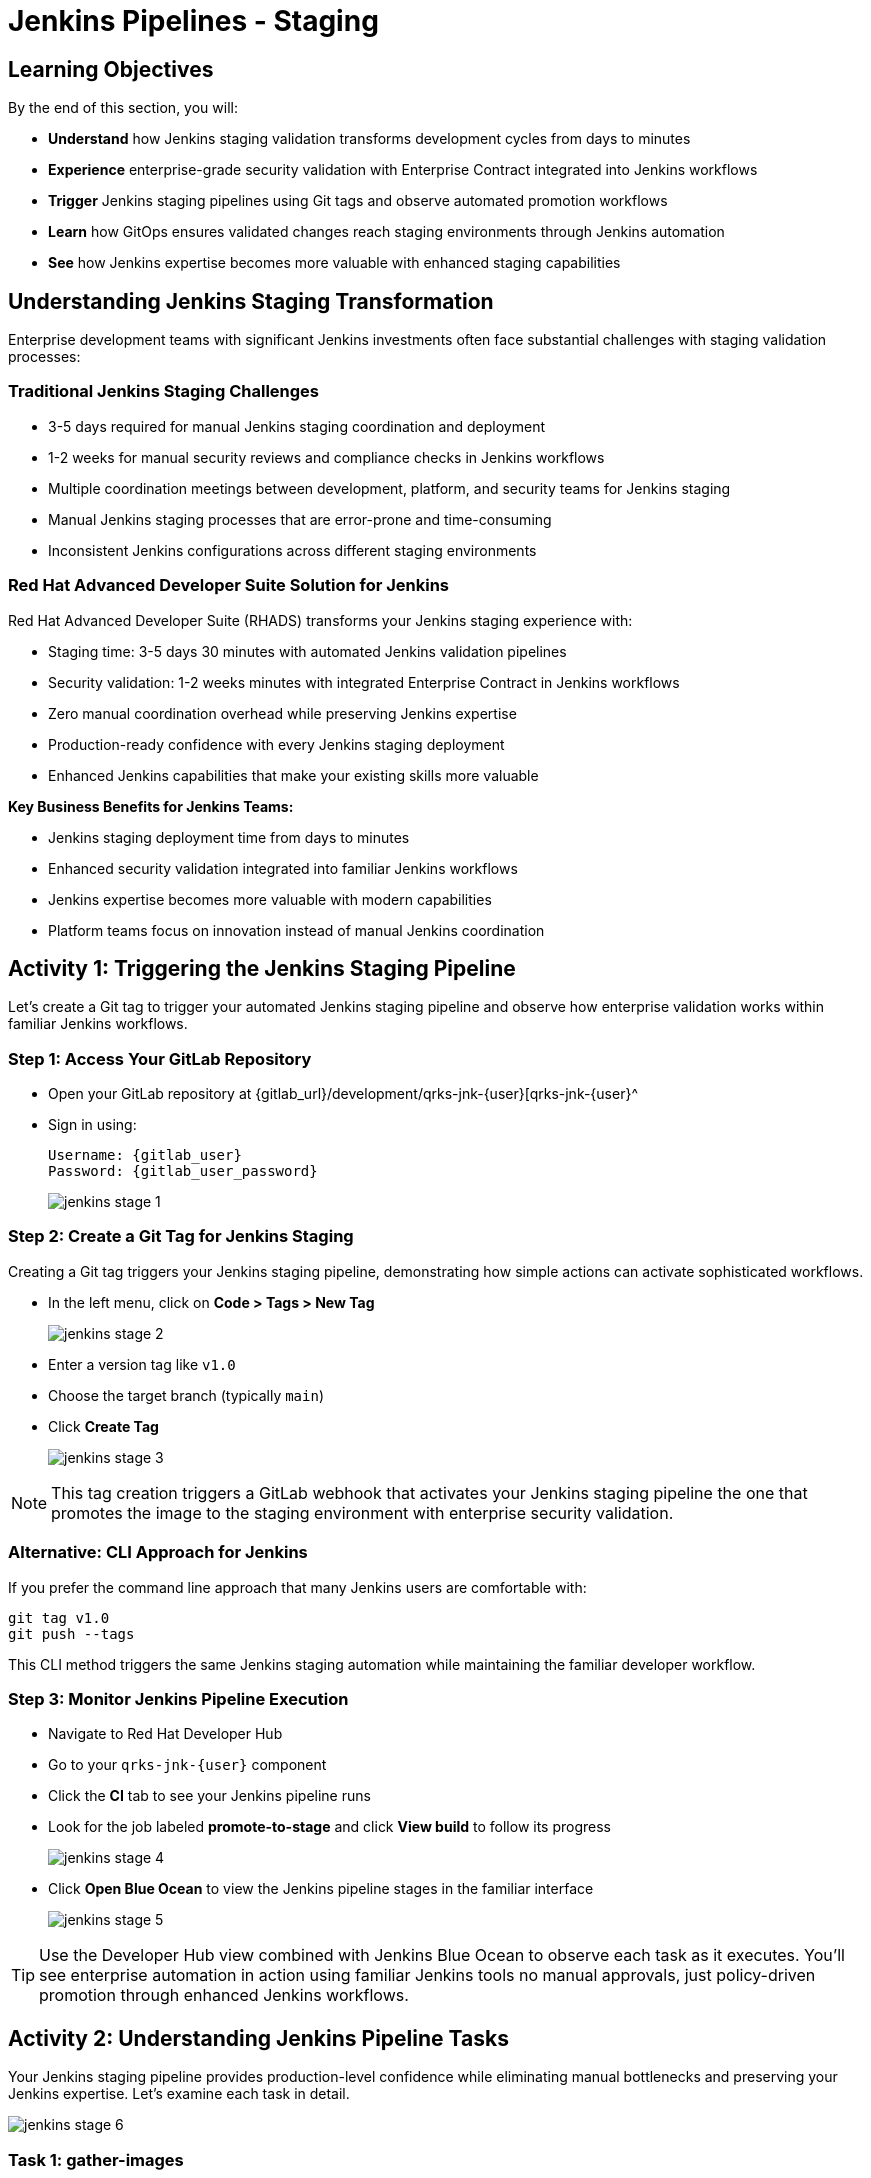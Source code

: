 = Jenkins Pipelines - Staging
:source-highlighter: rouge
:toc: macro
:toclevels: 1

== Learning Objectives

By the end of this section, you will:

* **Understand** how Jenkins staging validation transforms development cycles from days to minutes
* **Experience** enterprise-grade security validation with Enterprise Contract integrated into Jenkins workflows
* **Trigger** Jenkins staging pipelines using Git tags and observe automated promotion workflows
* **Learn** how GitOps ensures validated changes reach staging environments through Jenkins automation
* **See** how Jenkins expertise becomes more valuable with enhanced staging capabilities

== Understanding Jenkins Staging Transformation

Enterprise development teams with significant Jenkins investments often face substantial challenges with staging validation processes:

=== Traditional Jenkins Staging Challenges

* 3-5 days required for manual Jenkins staging coordination and deployment
* 1-2 weeks for manual security reviews and compliance checks in Jenkins workflows
* Multiple coordination meetings between development, platform, and security teams for Jenkins staging
* Manual Jenkins staging processes that are error-prone and time-consuming
* Inconsistent Jenkins configurations across different staging environments

=== Red Hat Advanced Developer Suite Solution for Jenkins

Red Hat Advanced Developer Suite (RHADS) transforms your Jenkins staging experience with:

* Staging time: 3-5 days 	 30 minutes with automated Jenkins validation pipelines
* Security validation: 1-2 weeks 	 minutes with integrated Enterprise Contract in Jenkins workflows
* Zero manual coordination overhead while preserving Jenkins expertise
* Production-ready confidence with every Jenkins staging deployment
* Enhanced Jenkins capabilities that make your existing skills more valuable

**Key Business Benefits for Jenkins Teams:**

* Jenkins staging deployment time from days to minutes
* Enhanced security validation integrated into familiar Jenkins workflows
* Jenkins expertise becomes more valuable with modern capabilities
* Platform teams focus on innovation instead of manual Jenkins coordination

== Activity 1: Triggering the Jenkins Staging Pipeline

Let's create a Git tag to trigger your automated Jenkins staging pipeline and observe how enterprise validation works within familiar Jenkins workflows.

=== Step 1: Access Your GitLab Repository

* Open your GitLab repository at {gitlab_url}/development/qrks-jnk-{user}[qrks-jnk-{user}^
* Sign in using:
+
[source,bash,subs="attributes"]
----
Username: {gitlab_user}
Password: {gitlab_user_password}
----
+
image::jenkins-stage-1.png[]

=== Step 2: Create a Git Tag for Jenkins Staging

Creating a Git tag triggers your Jenkins staging pipeline, demonstrating how simple actions can activate sophisticated workflows.

* In the left menu, click on *Code > Tags > New Tag*
+
image::jenkins-stage-2.png[]

* Enter a version tag like `v1.0`
* Choose the target branch (typically `main`)
* Click *Create Tag*
+
image::jenkins-stage-3.png[]

[NOTE]
====
This tag creation triggers a GitLab webhook that activates your Jenkins staging pipeline 	 the one that promotes the image to the staging environment with enterprise security validation.
====

=== Alternative: CLI Approach for Jenkins

If you prefer the command line approach that many Jenkins users are comfortable with:

[source,bash]
----
git tag v1.0
git push --tags
----

This CLI method triggers the same Jenkins staging automation while maintaining the familiar developer workflow.

=== Step 3: Monitor Jenkins Pipeline Execution

* Navigate to Red Hat Developer Hub
* Go to your `qrks-jnk-{user}` component
* Click the *CI* tab to see your Jenkins pipeline runs
* Look for the job labeled *promote-to-stage* and click *View build* to follow its progress
+
image::jenkins-stage-4.png[]

* Click *Open Blue Ocean* to view the Jenkins pipeline stages in the familiar interface
+
image::jenkins-stage-5.png[]

[TIP]
====
Use the Developer Hub view combined with Jenkins Blue Ocean to observe each task as it executes. You'll see enterprise automation in action using familiar Jenkins tools 	 no manual approvals, just policy-driven promotion through enhanced Jenkins workflows.
====

== Activity 2: Understanding Jenkins Pipeline Tasks

Your Jenkins staging pipeline provides production-level confidence while eliminating manual bottlenecks and preserving your Jenkins expertise. Let's examine each task in detail.

image::jenkins-stage-6.png[]

=== Task 1: gather-images

**Purpose:** Perfect traceability through Git tags in Jenkins workflows

This Jenkins task identifies exactly what needs to be promoted by:

* Resolving the Git tag back to its commit ID for precise tracking
* Matching the commit to the corresponding container image built in development
* Creating an authoritative `images.json` file for the Jenkins validation process

**Business Value for Jenkins Teams:**

* **Complete Staging Traceability:** Every Jenkins staging deployment links to specific code changes
* **Quality Assurance:** Jenkins staging validates exactly what will reach production
* **Audit Readiness:** Complete Jenkins staging evidence trail for compliance reviews
* **Development Confidence:** Teams know precisely what's being validated in Jenkins staging

**Sample `images.json` generated by Jenkins:**
[source,json,subs="attributes"]
----
{
  "components": [
    {
      "containerImage": "quay-{guid}/tssc/qrks-jnk-{user}:123456",
      "source": {
        "git": {
          "url": "{gitlab_url}/development/qrks-jnk-{user}",
          "revision": "123456"
        }
      }
    }
  ]
}
----

This mapping provides end-to-end traceability through your Jenkins workflow 	 you know exactly what code went into what image during staging validation.

=== Task 2: verify-ec

**Purpose:** Critical business protection through automated security validation in Jenkins

This Jenkins stage enforces multiple critical validations that protect your business and customers while leveraging familiar Jenkins workflows:

**Enterprise Security Validations in Jenkins:**

* **Digital signature verification** using cryptographic signing integrated with Jenkins
* **Software Bill of Materials (SBOM) validation** for supply chain security
* **CVE scanning** to catch security vulnerabilities before production
* **Organizational policy compliance** ensuring enterprise security standards
* **Provenance attestation** to verify source repository integrity

**Business Value for Jenkins Teams:**

* **Zero Jenkins Staging Security Incidents:** Automated validation catches issues before production
* **100% Consistent Standards:** Every Jenkins staging deployment meets enterprise security policies
* **Instant Staging Validation:** Security validation in Jenkins staging happens in minutes, not weeks
* **Production Confidence:** Only security-validated features progress from Jenkins staging

**Technical Implementation in Jenkins:**

Jenkins runs the `verify-ec` stage using the Red Hat Trusted Application Pipeline shared library:

First, Jenkins initializes Cosign trust using a TUF server:
[source,bash]
----
cosign initialize \
  --mirror https://tuf.tssc-tas.dev \
  --root https://tuf.tssc-tas.dev/root.json
----

Then Jenkins validates the image using Enterprise Contract:
[source,bash,subs="attributes"]
----
ec validate image \
  --policy git::github.com/org/ec-policies//default \
  --public-key k8s://openshift/trusted-keys \
  --output json \
  --image quay-{guid}/tssc/qrks-jnk-{user}:123456
----

**Sample Jenkins validation output:**
[source,json]
----
{
  "successes": [
    "Image is signed and verified with cosign",
    "SBOM (CycloneDX) is present",
    "Provenance matches repository",
    "No critical vulnerabilities found"
  ],
  "failures": []
}
----

[IMPORTANT]
====
If any security check fails, your Jenkins pipeline stops immediately ensuring no risky code progresses to the next stage. This automated security gate in Jenkins protects your business without manual intervention.
====

=== Task 3: update-image-tag-for-stage

**Purpose:** Quality gateway ensuring only validated images reach staging through Jenkins

This Jenkins task promotes the validated image with a human-readable tag (e.g., `v1.0`), ensuring:

* **Clear Staging Intent:** Release version tag signals this image passed all enterprise security checks in Jenkins staging
* **Feature Validation:** Complete traceability from source code to staging deployment through Jenkins
* **Quality Assurance:** Only validated, compliant features tested in staging through Jenkins workflows
* **Production Preview:** Staging becomes accurate production preview using Jenkins-validated images

**Technical Implementation in Jenkins:**

Jenkins uses `skopeo` to copy the image and apply the new tag:
[source,bash,subs="attributes"]
----
skopeo copy \
  docker://quay-{guid}/tssc/qrks-jnk-{user}:123456 \
  docker://quay-{guid}/tssc/qrks-jnk-{user}:v1.0
----

[IMPORTANT]
====
This Jenkins process guarantees that only validated artifacts are promoted 	 no unauthorized image changes slip through to staging.
====

=== Task 4: deploy-to-stage

**Purpose:** Automated GitOps bridge for immediate feature validation through Jenkins

This Jenkins task ensures validated changes reach staging automatically through GitOps integration:

* **Zero Manual Errors:** GitOps automation eliminates human staging deployment mistakes in Jenkins workflows
* **100% Staging Audit Trail:** Every staging change tracked and traceable through Jenkins
* **Consistent Process:** Same Jenkins staging deployment method for routine and emergency features
* **Continuous Validation:** All staging changes follow the same validated Jenkins security process

**GitOps Implementation through Jenkins:**

Jenkins updates the staging deployment configuration automatically:

The pipeline uses `rhtap.update_deployment()` to patch the `kustomization.yaml` overlay for stage:

**`kustomization.yaml`:**
[source,yaml]
----
apiVersion: kustomize.config.k8s.io/v1beta1
kind: Kustomization
resources:
  - ../../base
patchesStrategicMerge:
  - deployment-patch.yaml
----

**`deployment-patch.yaml`:**
[source,yaml,subs="attributes"]
----
apiVersion: apps/v1
kind: Deployment
metadata:
  name: qrks-jnk-{user}
spec:
  template:
    spec:
      containers:
        - name: qrks-jnk-{user}
          image: quay-{guid}/tssc/qrks-jnk-{user}:v1.0
----

Jenkins commits and pushes this change to the GitOps repository, and Argo CD detects the update and syncs the deployment to the `stage` environment automatically.

[NOTE]
====
No manual `kubectl` commands, no YAML editing in the console 	 Jenkins triggers the GitOps system to react to Git changes. That's the enhanced Jenkins advantage with GitOps integration.
====

== Activity 3: Observing Jenkins-Integrated GitOps Deployment

Watch how your Jenkins pipeline integrates with ArgoCD to automatically sync validated changes to the staging environment.

=== Step 1: Monitor Jenkins Pipeline Progress

* In Jenkins Blue Ocean, observe each stage completing:

  - **gather-images**: Jenkins identifies the exact image to promote
  - **verify-ec**: Jenkins validates enterprise security policies
  - **update-image-tag-for-stage**: Jenkins tags the validated image
  - **deploy-to-stage**: Jenkins updates GitOps manifests automatically

* Notice how the Jenkins interface provides familiar monitoring while handling modern GitOps.

=== Step 2: Verify GitOps Integration

* Access your GitOps repository at {gitlab_url}/development/qrks-jnk-{user}-gitops[qrks-jnk-{user}-gitops^
* Check the updated deployment manifests in the `overlays/stage` directory
* Notice how Jenkins automatically updated the image tag to your release version
* Observe that this GitOps integration happens seamlessly within Jenkins workflows

=== Step 3: Monitor ArgoCD Synchronization

* ArgoCD automatically detects the Git changes made by your Jenkins pipeline
* ArgoCD syncs these changes to the staging environment
* The deployment completes successfully without manual intervention from Jenkins or kubectl commands

=== Step 4: Validate Staging Environment Success

* Access your staging application through its route
* Verify that your changes are live and functioning correctly
* Confirm that the staging environment reflects exactly what Jenkins validated

== What You've Learned

You've experienced how Red Hat Advanced Developer Suite transforms enterprise Jenkins staging validation while preserving valuable team expertise:

=== Jenkins Pipeline Task Summary

|===
| Jenkins Task | Purpose


| gather-images
| Jenkins identifies exact image to promote based on Git tag and commit ID

| verify-ec
| Jenkins validates signature, SBOM, provenance, CVEs using Enterprise Contract CLI

| update-image-tag-for-stage
| Jenkins promotes validated image with human-readable tag (e.g., `v1.0`)

| deploy-to-stage
| Jenkins updates GitOps repository to trigger Argo CD deployment automatically
|===

=== Key Business Transformation for Jenkins Teams

**Enhanced Jenkins Staging Benefits:**

* Jenkins staging time: 3-5 days 	 30 minutes using familiar tools
* Production-grade validation catches issues early through Jenkins workflows
* Zero manual coordination overhead while preserving Jenkins expertise
* Teams trust Jenkins staging validation represents production reality

**Enterprise Security Excellence in Jenkins:**

* Automated security validation integrated into familiar Jenkins workflows
* Complete audit trails for compliance requirements through Jenkins processes
* Cryptographic proof of image integrity and source via Jenkins pipelines
* Consistent security enforcement across all Jenkins deployments

**Jenkins Investment Enhancement:**

* Existing Jenkins infrastructure becomes more powerful and valuable
* Jenkins expertise enhanced with modern security and GitOps capabilities
* Teams continue using familiar Jenkins tools with enhanced automation
* Platform efficiency improves while preserving Jenkins knowledge and investment

== What's Next

Your application is now successfully validated and running in staging with enterprise-grade security through enhanced Jenkins workflows!

In the next section, **Production - Jenkins Pipeline Deployment**, you'll experience:

* Production deployment using familiar Jenkins tools with enhanced security
* Advanced monitoring and observability integrated with Jenkins workflows
* Complete audit trails that satisfy enterprise compliance requirements through Jenkins
* Zero-downtime deployment strategies for production environments using Jenkins automation

The transformation from days-long staging cycles to 30-minute automated validation demonstrates how Red Hat Advanced Developer Suite enhances rather than replaces your valuable Jenkins investment and expertise.